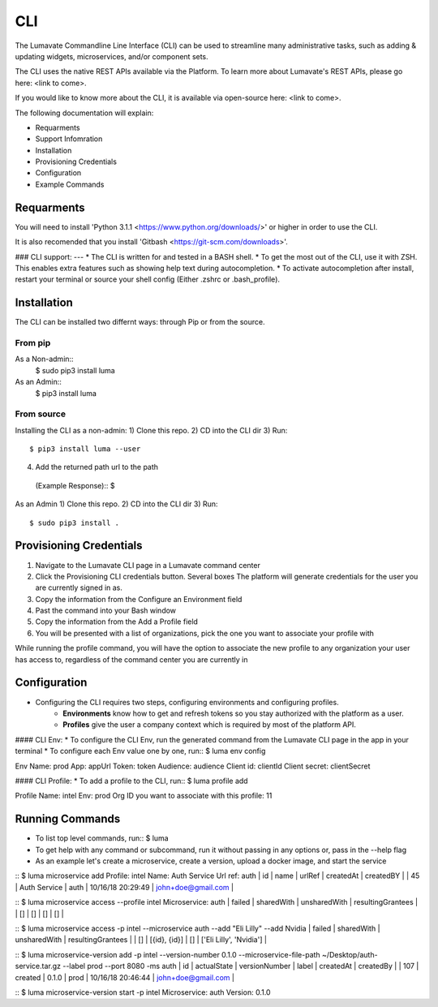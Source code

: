 ============
CLI
============

The Lumavate Commandline Line Interface (CLI) can be used to streamline many administrative tasks, such as adding & updating widgets, microservices, and/or component sets.

The CLI uses the native REST APIs available via the Platform. To learn more about Lumavate's REST APIs, please go here: <link to come>.

If you would like to know more about the CLI, it is available via open-source here: <link to come>.

The following documentation will explain:

* Requarments
* Support Infomration
* Installation
* Provisioning Credentials
* Configuration
* Example Commands

Requarments
-----------
You will need to install 'Python 3.1.1 <https://www.python.org/downloads/>' or higher in order to use the CLI. 

It is also recomended that you install 'Gitbash <https://git-scm.com/downloads>'. 

### CLI support:
---
* The CLI is written for and tested in a BASH shell.
* To get the most out of the CLI, use it with ZSH. This enables extra features such as showing help text during autocompletion.
* To activate autocompletion after install, restart your terminal or source your shell config (Either .zshrc or .bash_profile).

Installation
------------
The CLI can be installed two differnt ways: through Pip or from the source.

From pip
^^^^^^^^
As a Non-admin::
  $ sudo pip3 install luma

As an Admin::
  $ pip3 install luma

From source
^^^^^^^^^^^

Installing the CLI as a non-admin:
1) Clone this repo.
2) CD into the CLI dir
3) Run::
  $ pip3 install luma --user
4) Add the returned path url to the path 
  (Example Response):: 
  $

As an Admin
1) Clone this repo.
2) CD into the CLI dir
3) Run::
  $ sudo pip3 install .

Provisioning Credentials
-------------------------
1) Navigate to the Lumavate CLI page in a Lumavate command center
2) Click the Provisioning CLI credentials button. Several boxes The platform will generate credentials for the user you are currently signed in as.
3) Copy the information from the Configure an Environment field
4) Past the command into your Bash window
5) Copy the information from the Add a Profile field
6) You will be presented with a list of organizations, pick the one you want to associate your profile with

.. Note:
While running the profile command, you will have the option to associate the new profile to any organization your user has access to, regardless of the command center you are currently in

Configuration
-------------
* Configuring the CLI requires two steps, configuring environments and configuring profiles.
    * **Environments** know how to get and refresh tokens so you stay authorized with the platform as a user.
    * **Profiles** give the user a company context which is required by most of the platform API.

#### CLI Env:
* To configure the CLI Env, run the generated command from the Lumavate CLI page in the app in your terminal
* To configure each Env value one by one, run::
$ luma env config

Env Name: prod
App: appUrl
Token: token
Audience: audience
Client id: clientId
Client secret: clientSecret

#### CLI Profile:
* To add a profile to the CLI, run::
$ luma profile add

Profile Name: intel
Env: prod
Org ID you want to associate with this profile: 11

Running Commands
----------------
* To list top level commands, run::
  $ luma

* To get help with any command or subcommand, run it without passing in any options or, pass in the --help flag
* As an example let's create a microservice, create a version, upload a docker image, and start the service

::
$ luma microservice add
Profile: intel
Name: Auth Service
Url ref: auth
| id | name         | urlRef | createdAt         | createdBY          |
| 45 | Auth Service | auth   | 10/16/18 20:29:49 | john+doe@gmail.com |

::
$ luma microservice access --profile intel
Microservice: auth
| failed | sharedWith | unsharedWith | resultingGrantees |
| []     | []         | []           | []                |

::
$ luma microservice access -p intel --microservice auth --add "Eli Lilly" --add Nvidia
| failed | sharedWith   | unsharedWith | resultingGrantees        |
| []     | [{id}, {id}] | []           | ['Eli Lilly', 'Nvidia']  |

::
$ luma microservice-version add -p intel --version-number 0.1.0 --microservice-file-path ~/Desktop/auth-service.tar.gz --label prod --port 8080 -ms auth
| id  | actualState | versionNumber | label | createdAt         | createdBy          |
| 107 | created     | 0.1.0         | prod  | 10/16/18 20:46:44 | john+doe@gmail.com |

::
$ luma microservice-version start -p intel
Microservice: auth
Version: 0.1.0

